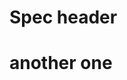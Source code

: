 * Spec header
  :LOGBOOK:
  CLOCK: [2019-11-13 Wed 13:15]

  CLOCK: [2019-11-13 Wed 13:15]--[2019-11-13 Wed 13:15] =>  0:00

  some inter-entry text
  CLOCK: [2019-11-12 Tue 14:15]--[2019-11-12 Tue 13:20] => -0:55
  CLOCK: [2019-11-12 Tue 14:15]--[2019-11-12 Tue 14:25] =>  0:10
  :END:
* another one
  :LOGBOOK:
  CLOCK: [2019-11-13 Wed 13:15]
  CLOCK: [2019-11-13 Wed 13:15]--[2019-11-13 Wed 13:15] =>  0:00
  CLOCK: [2019-11-12 Tue 14:15]--[2019-11-12 Tue 13:20] => -0:55
  CLOCK: [2019-11-12 Tue 14:15]--[2019-11-12 Tue 14:25] =>  0:10
  :END:
